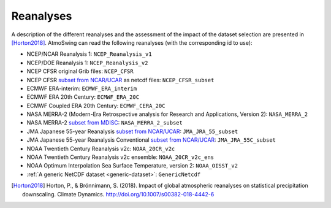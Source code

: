.. _reanalyses:

Reanalyses
==========

A description of the different reanalyses and the assessment of the impact of the dataset selection are presented in [Horton2018]_. AtmoSwing can read the following reanalyses (with the corresponding id to use):

* NCEP/NCAR Reanalysis 1: ``NCEP_Reanalysis_v1``
* NCEP/DOE Reanalysis 1: ``NCEP_Reanalysis_v2``
* NCEP CFSR original Grib files: ``NCEP_CFSR``
* NCEP CFSR `subset from NCAR/UCAR <http://rda.ucar.edu/datasets/ds093.0/index.html#!cgi-bin/datasets/getSubset?dsnum=093.0&action=customize&_da=y>`_ as netcdf files: ``NCEP_CFSR_subset``
* ECMWF ERA-interim: ``ECMWF_ERA_interim``
* ECMWF ERA 20th Century: ``ECMWF_ERA_20C``
* ECMWF Coupled ERA 20th Century: ``ECMWF_CERA_20C``
* NASA MERRA-2 (Modern-Era Retrospective analysis for Research and Applications, Version 2): ``NASA_MERRA_2``
* NASA MERRA-2 `subset from MDISC <http://disc.sci.gsfc.nasa.gov/daac-bin/FTPSubset2.pl>`_: ``NASA_MERRA_2_subset``
* JMA Japanese 55-year Reanalysis `subset from NCAR/UCAR <http://rda.ucar.edu/datasets/ds628.0/index.html#!cgi-bin/datasets/getSubset?dsnum=628.0&listAction=customize&_da=y>`_: ``JMA_JRA_55_subset``
* JMA Japanese 55-year Reanalysis Conventional `subset from NCAR/UCAR <http://rda.ucar.edu/datasets/ds628.2/index.html#!cgi-bin/datasets/getSubset?dsnum=628.2&listAction=customize&_da=y>`_: ``JMA_JRA_55C_subset``
* NOAA Twentieth Century Reanalysis v2c: ``NOAA_20CR_v2c``
* NOAA Twentieth Century Reanalysis v2c ensemble: ``NOAA_20CR_v2c_ens``
* NOAA Optimum Interpolation Sea Surface Temperature, version 2: ``NOAA_OISST_v2``
* :ref:`A generic NetCDF dataset <generic-dataset>`: ``GenericNetcdf``


.. [Horton2018] Horton, P., & Brönnimann, S. (2018). Impact of global atmospheric reanalyses on statistical precipitation downscaling. Climate Dynamics. http://doi.org/10.1007/s00382-018-4442-6
